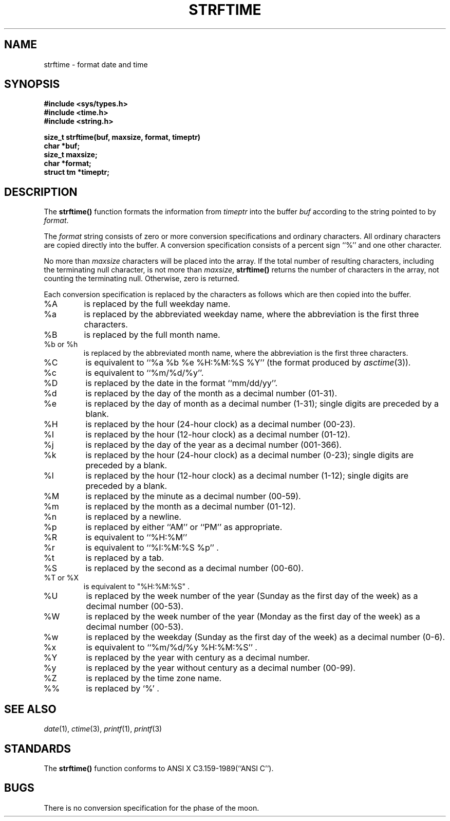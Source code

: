 .\" Copyright (c) 1989, 1991, 1993
.\"	The Regents of the University of California.  All rights reserved.
.\"
.\" This code is derived from software contributed to Berkeley by
.\" the American National Standards Committee X3, on Information
.\" Processing Systems.
.\"
.\" Redistribution and use in source and binary forms, with or without
.\" modification, are permitted provided that the following conditions
.\" are met:
.\" 1. Redistributions of source code must retain the above copyright
.\"    notice, this list of conditions and the following disclaimer.
.\" 2. Redistributions in binary form must reproduce the above copyright
.\"    notice, this list of conditions and the following disclaimer in the
.\"    documentation and/or other materials provided with the distribution.
.\" 3. All advertising materials mentioning features or use of this software
.\"    must display the following acknowledgement:
.\"	This product includes software developed by the University of
.\"	California, Berkeley and its contributors.
.\" 4. Neither the name of the University nor the names of its contributors
.\"    may be used to endorse or promote products derived from this software
.\"    without specific prior written permission.
.\"
.\" THIS SOFTWARE IS PROVIDED BY THE REGENTS AND CONTRIBUTORS ``AS IS'' AND
.\" ANY EXPRESS OR IMPLIED WARRANTIES, INCLUDING, BUT NOT LIMITED TO, THE
.\" IMPLIED WARRANTIES OF MERCHANTABILITY AND FITNESS FOR A PARTICULAR PURPOSE
.\" ARE DISCLAIMED.  IN NO EVENT SHALL THE REGENTS OR CONTRIBUTORS BE LIABLE
.\" FOR ANY DIRECT, INDIRECT, INCIDENTAL, SPECIAL, EXEMPLARY, OR CONSEQUENTIAL
.\" DAMAGES (INCLUDING, BUT NOT LIMITED TO, PROCUREMENT OF SUBSTITUTE GOODS
.\" OR SERVICES; LOSS OF USE, DATA, OR PROFITS; OR BUSINESS INTERRUPTION)
.\" HOWEVER CAUSED AND ON ANY THEORY OF LIABILITY, WHETHER IN CONTRACT, STRICT
.\" LIABILITY, OR TORT (INCLUDING NEGLIGENCE OR OTHERWISE) ARISING IN ANY WAY
.\" OUT OF THE USE OF THIS SOFTWARE, EVEN IF ADVISED OF THE POSSIBILITY OF
.\" SUCH DAMAGE.
.\"
.\"     @(#)strftime.3	8.1.1 (2.11BSD) 1995/04/01
.\"
.TH STRFTIME 3 "April 1, 1995"
.UC 5
.SH NAME
strftime \- format date and time
.SH SYNOPSIS
.B #include <sys/types.h>
.br
.B #include <time.h>
.br
.B #include <string.h>
.br
.sp
.B size_t strftime(buf, maxsize, format, timeptr)
.br
.B char *buf;
.br
.B size_t maxsize;
.br
.B char *format;
.br
.B struct tm *timeptr;
.PP
.SH DESCRIPTION
The
.B strftime()
function formats the information from
.I timeptr
into the buffer
.I buf
according to the string pointed to by \fIformat\fP.
.PP
The
.I format
string consists of zero or more conversion specifications and
ordinary characters.
All ordinary characters are copied directly into the buffer.
A conversion specification consists of a percent sign
``%''
and one other character.
.PP
No more than
.I maxsize
characters will be placed into the array.
If the total number of resulting characters, including the terminating
null character, is not more than
.IR maxsize ,
.B strftime()
returns the number of characters in the array, not counting the
terminating null.
Otherwise, zero is returned.
.PP
Each conversion specification is replaced by the characters as
follows which are then copied into the buffer.
.IP \&%A \w'xxxx'u+3
is replaced by the full weekday name.
.IP %a \w'xxxx'u+3
is replaced by the abbreviated weekday name, where the abbreviation
is the first three characters.
.IP \&%B \w'xxxx'u+3
is replaced by the full month name.
.IP "%b or %h" \w'xxxx'u+3
is replaced by the abbreviated month name, where the abbreviation is
the first three characters.
.IP \&%C \w'xxxx'u+3	
is equivalent to
``%a %b %e %H:%M:%S %Y''
(the format produced by
.IR asctime (3)).
.IP %c \w'xxxx'u+3
is equivalent to
``%m/%d/%y''.
.IP \&%D \w'xxxx'u+3
is replaced by the date in the format
``mm/dd/yy''.
.IP %d \w'xxxx'u+3
is replaced by the day of the month as a decimal number (01-31).
.IP %e \w'xxxx'u+3
is replaced by the day of month as a decimal number (1-31); single
digits are preceded by a blank.
.IP \&%H \w'xxxx'u+3
is replaced by the hour (24-hour clock) as a decimal number (00-23).
.IP \&%I \w'xxxx'u+3
is replaced by the hour (12-hour clock) as a decimal number (01-12).
.IP %j \w'xxxx'u+3
is replaced by the day of the year as a decimal number (001-366).
.IP %k \w'xxxx'u+3
is replaced by the hour (24-hour clock) as a decimal number (0-23);
single digits are preceded by a blank.
.IP %l \w'xxxx'u+3
is replaced by the hour (12-hour clock) as a decimal number (1-12);
single digits are preceded by a blank.
.IP \&%M \w'xxxx'u+3
is replaced by the minute as a decimal number (00-59).
.IP %m \w'xxxx'u+3
is replaced by the month as a decimal number (01-12).
.IP %n \w'xxxx'u+3
is replaced by a newline.
.IP %p \w'xxxx'u+3
is replaced by either
``AM''
or
``PM''
as appropriate.
.IP \&%R \w'xxxx'u+3
is equivalent to
``%H:%M''
.IP %r \w'xxxx'u+3
is equivalent to
``%I:%M:%S %p'' .
.IP %t \w'xxxx'u+3
is replaced by a tab.
.IP \&%S \w'xxxx'u+3
is replaced by the second as a decimal number (00-60).
.IP "\&%T or \&%X" \w'xxxx'u+3
is equivalent to
"%H:%M:%S" .
.IP \&%U \w'xxxx'u+3
is replaced by the week number of the year (Sunday as the first day of
the week) as a decimal number (00-53).
.IP \&%W \w'xxxx'u+3
is replaced by the week number of the year (Monday as the first day of
the week) as a decimal number (00-53).
.IP %w \w'xxxx'u+3
is replaced by the weekday (Sunday as the first day of the week)
as a decimal number (0-6).
.IP %x \w'xxxx'u+3
is equivalent to
``%m/%d/%y %H:%M:%S'' .
.IP \&%Y \w'xxxx'u+3
is replaced by the year with century as a decimal number.
.IP %y \w'xxxx'u+3
is replaced by the year without century as a decimal number (00-99).
.IP \&%Z \w'xxxx'u+3
is replaced by the time zone name.
.IP %% \w'xxxx'u+3
is replaced by
`%' .
.PP
.SH SEE ALSO
.IR date (1),
.IR ctime (3),
.IR printf (1),
.IR printf (3)
.SH STANDARDS
The
.B strftime()
function
conforms to
ANSI X C3.159-1989(``ANSI C'').
.SH BUGS
There is no conversion specification for the phase of the moon.
